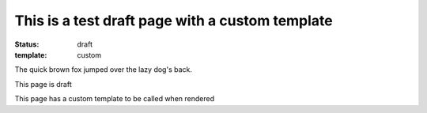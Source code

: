 This is a test draft page with a custom template
#################################################

:status: draft
:template: custom

The quick brown fox jumped over the lazy dog's back.

This page is draft

This page has a custom template to be called when rendered
